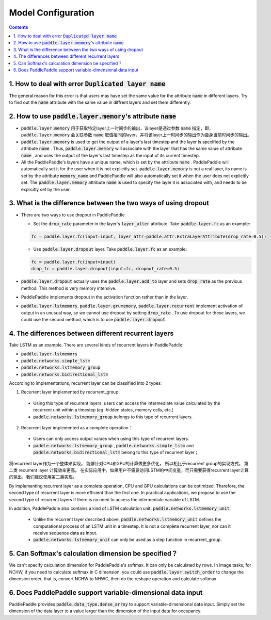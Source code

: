 ###################
Model Configuration
###################

..  contents::

1. How to deal with error :code:`Duplicated layer name`
----------------------------------------------------------

The general reason for this error is that users may have set the same value for the attribute :code:`name` in different layers. Try to find out the :code:`name` attribute with the same value in diffrent layers and set them differently.

2. How to use :code:`paddle.layer.memory`'s attribute :code:`name`
----------------------------------------------------------------------

* :code:`paddle.layer.memory` 用于获取特定layer上一时间步的输出，该layer是通过参数 :code:`name` 指定，即，:code:`paddle.layer.memory` 会关联参数 :code:`name` 取值相同的layer，并将该layer上一时间步的输出作为自身当前时间步的输出。

* :code:`paddle.layer.memory` is used to get the output of a layer's last timestep and the layer is specified by the attribute :code:`name` . Thus,  :code:`paddle.layer.memory` will associate with the layer that has the same value of attribute :code:`name` , and uses the output of the layer's last timestep as the input of its current timestep.

* All the PaddlePaddle's layers have a unique name, which is set by the attribute :code:`name` . PaddlePaddle will automatically set it for the user when it is not explicitly set. :code:`paddle.layer.memory` is not a real layer, its name is set by the attribute :code:`memory_name`  and PaddlePaddle will also automatically set it when the user does not explicitly set. The :code:`paddle.layer.memory` attribute :code:`name` is used to specify the layer it is associated with, and needs to be explicitly set by the user.


3. What is the difference between the two ways of using dropout
-----------------------------------------------------------------

* There are two ways to use dropout in PaddlePaddle

  * Set the :code:`drop_rate` parameter in the layer's :code:`layer_atter` attribute. Take :code:`paddle.layer.fc` as an example:

  ..  code-block:: python

      fc = paddle.layer.fc(input=input, layer_attr=paddle.attr.ExtraLayerAttribute(drop_rate=0.5))

  * Use :code:`paddle.layer.dropout` layer. Take :code:`paddle.layer.fc` as an example:

  ..  code-block:: python

      fc = paddle.layer.fc(input=input)
      drop_fc = paddle.layer.dropout(input=fc, dropout_rate=0.5)

* :code:`paddle.layer.dropout` actually uses the :code:`paddle.layer.add_to` layer and sets :code:`drop_rate` as the previous method. This method is very memory intensive.

* PaddlePaddle implements dropout in the activation function rather than in the layer.

* :code:`paddle.layer.lstmemory`, :code:`paddle.layer.grumemory`, :code:`paddle.layer.recurrent` implement activation of output in an unusual way, so we cannot use dropout by setting :code:`drop_rate` . To use dropout for these layers, we could use the second method, which is to use :code:`paddle.layer.dropout`.

4. The differences between different recurrent layers
--------------------------------------------------------
Take LSTM as an example. There are several kinds of recurrent layers in PaddlePaddle:

* :code:`paddle.layer.lstmemory`
* :code:`paddle.networks.simple_lstm`
* :code:`paddle.networks.lstmemory_group`
* :code:`paddle.networks.bidirectional_lstm`

According to implementations, recurrent layer can be classified into 2 types:

1. Recurrent layer implemented by recurrent_group:

  * Using this type of recurrent layers, users can access the intermediate value calculated by the recurrent unit within a timestep (eg: hidden states, memory cells, etc.)
  * :code:`paddle.networks.lstmemory_group` belongs to this type of recurrent layers.

2. Recurrent layer implemented as a complete operation：

  * Users can only access output values when using this type of recurrent layers.
  * :code:`paddle.networks.lstmemory_group` , :code:`paddle.networks.simple_lstm` and  :code:`paddle.networks.bidirectional_lstm` belong to this type of recurrent layer；

将recurrent layer作为一个整体来实现， 能够针对CPU和GPU的计算做更多优化， 所以相比于recurrent group的实现方式， 第二类 recurrent layer 计算效率更高。 在实际应用中，如果用户不需要访问LSTM的中间变量，而只需要获得recurrent layer计算的输出，我们建议使用第二类实现。

By implementing recurrent layer as a complete operation, CPU and GPU calculations can be optimized. Therefore, the second type of recurrent layer is more efficient than the first one. In practical applications, we propose to use the second type of recurrent layers if there is no need to access the intermediate variable of LSTM.

In addition, PaddlePaddle also contains a kind of LSTM calculation unit: :code:`paddle.networks.lstmemory_unit`:

  * Unlike the recurrent layer described above, :code:`paddle.networks.lstmemory_unit` defines the computational process of an LSTM unit in a timestep. It is not a complete recurrent layer, nor can it receive sequence data as input.
  * :code:`paddle.networks.lstmemory_unit` can only be used as a step function in recurrent_group.

5. Can Softmax's calculation dimension be specified？
--------------------------------------------------------------------

We can't specify calculation dimension for PaddlePaddle's softmax. It can only be calculated by rows.
In image tasks, for NCHW, if you need to calculate softmax in C dimension, you could use :code:`paddle.layer.switch_order` to change the dimension order, that is, convert NCHW to NHWC, then do the reshape operation and calculate softmax.

6. Does PaddlePaddle support variable-dimensional data input
----------------------------------------------------------------

PaddlePaddle provides :code:`paddle.data_type.dense_array` to support variable-dimensional data input. Simply set the dimension of the data layer to a value larger than the dimension of the input data for occupancy.
